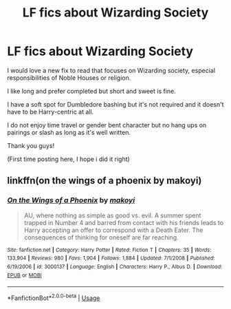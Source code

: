 #+TITLE: LF fics about Wizarding Society

* LF fics about Wizarding Society
:PROPERTIES:
:Author: DanPanderson18
:Score: 1
:DateUnix: 1526357216.0
:DateShort: 2018-May-15
:FlairText: Request
:END:
I would love a new fix to read that focuses on Wizarding society, especial responsibilities of Noble Houses or religion.

I like long and prefer completed but short and sweet is fine.

I have a soft spot for Dumbledore bashing but it's not required and it doesn't have to be Harry-centric at all.

I do not enjoy time travel or gender bent character but no hang ups on pairings or slash as long as it's well written.

Thank you guys!

(First time posting here, I hope i did it right)


** linkffn(on the wings of a phoenix by makoyi)
:PROPERTIES:
:Author: Lord_Anarchy
:Score: 1
:DateUnix: 1526386307.0
:DateShort: 2018-May-15
:END:

*** [[https://www.fanfiction.net/s/3000137/1/][*/On the Wings of a Phoenix/*]] by [[https://www.fanfiction.net/u/944495/makoyi][/makoyi/]]

#+begin_quote
  AU, where nothing as simple as good vs. evil. A summer spent trapped in Number 4 and barred from contact with his friends leads to Harry accepting an offer to correspond with a Death Eater. The consequences of thinking for oneself are far reaching.
#+end_quote

^{/Site/:} ^{fanfiction.net} ^{*|*} ^{/Category/:} ^{Harry} ^{Potter} ^{*|*} ^{/Rated/:} ^{Fiction} ^{T} ^{*|*} ^{/Chapters/:} ^{35} ^{*|*} ^{/Words/:} ^{133,904} ^{*|*} ^{/Reviews/:} ^{980} ^{*|*} ^{/Favs/:} ^{1,904} ^{*|*} ^{/Follows/:} ^{1,884} ^{*|*} ^{/Updated/:} ^{7/1/2008} ^{*|*} ^{/Published/:} ^{6/19/2006} ^{*|*} ^{/id/:} ^{3000137} ^{*|*} ^{/Language/:} ^{English} ^{*|*} ^{/Characters/:} ^{Harry} ^{P.,} ^{Albus} ^{D.} ^{*|*} ^{/Download/:} ^{[[http://www.ff2ebook.com/old/ffn-bot/index.php?id=3000137&source=ff&filetype=epub][EPUB]]} ^{or} ^{[[http://www.ff2ebook.com/old/ffn-bot/index.php?id=3000137&source=ff&filetype=mobi][MOBI]]}

--------------

*FanfictionBot*^{2.0.0-beta} | [[https://github.com/tusing/reddit-ffn-bot/wiki/Usage][Usage]]
:PROPERTIES:
:Author: FanfictionBot
:Score: 1
:DateUnix: 1526386323.0
:DateShort: 2018-May-15
:END:
